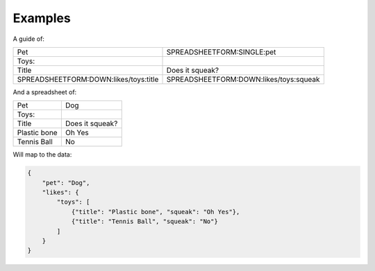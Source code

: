 Examples
========





A guide of:

+----------------------------------------+------------------------------------------+
| Pet                                    |  SPREADSHEETFORM:SINGLE:pet              |
+----------------------------------------+------------------------------------------+
| Toys:                                  |                                          |
+----------------------------------------+------------------------------------------+
| Title                                  |  Does it squeak?                         |
+----------------------------------------+------------------------------------------+
| SPREADSHEETFORM:DOWN:likes/toys:title  |  SPREADSHEETFORM:DOWN:likes/toys:squeak  |
+----------------------------------------+------------------------------------------+

And a spreadsheet of:

+-------------------------------------+------------------------------------------+
| Pet                                 |  Dog                                     |
+-------------------------------------+------------------------------------------+
| Toys:                               |                                          |
+-------------------------------------+------------------------------------------+
| Title                               |  Does it squeak?                         |
+-------------------------------------+------------------------------------------+
| Plastic bone                        |  Oh Yes                                  |
+-------------------------------------+------------------------------------------+
| Tennis Ball                         |  No                                      |
+-------------------------------------+------------------------------------------+

Will map to the data:

.. code-block:: json

    {
        "pet": "Dog",
        "likes": {
            "toys": [
                {"title": "Plastic bone", "squeak": "Oh Yes"},
                {"title": "Tennis Ball", "squeak": "No"}
            ]
        }
    }
